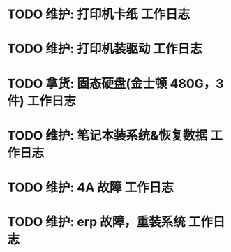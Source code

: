 * TODO 维护: 打印机卡纸 :工作日志:
:PROPERTIES:
:organization: 移动市公司
:department: 集团部
:user: ALL
:END:
* TODO 维护: 打印机装驱动 :工作日志:
:PROPERTIES:
:organization: 移动市公司
:department: 集团部
:user: 程亦然
:END:
* TODO 拿货: 固态硬盘(金士顿 480G，3 件) :工作日志:
:PROPERTIES:
:organization: 捷迅联
:department: 
:user: 
:END:
* TODO 维护: 笔记本装系统&恢复数据 :工作日志:
:PROPERTIES:
:organization: 移动市公司
:department: 集团部
:user: 万兴
:END:
* TODO 维护: 4A 故障 :工作日志:
:PROPERTIES:
:organization: 移动市公司
:department: 集团部
:user: 程晓丽
:END:
* TODO 维护: erp 故障，重装系统 :工作日志:
:PROPERTIES:
:organization: 移动市公司
:department: 财务部
:user: 刘若田
:END: